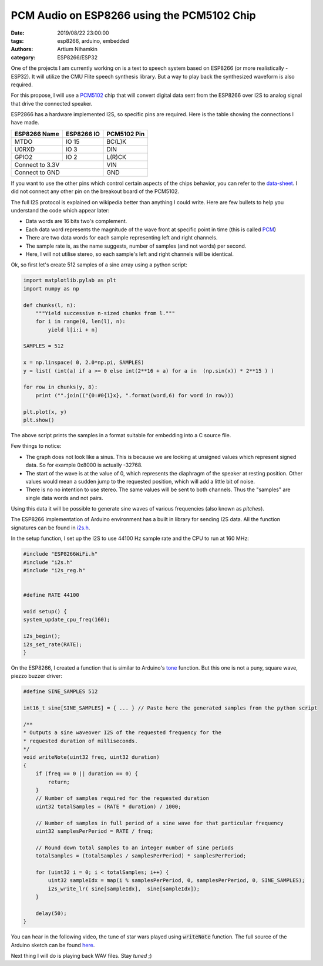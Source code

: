 PCM Audio on ESP8266 using the PCM5102 Chip
###########################################

:date: 2019/08/22 23:00:00
:tags: esp8266, arduino, embedded
:authors: Artium Nihamkin
:category: ESP8266/ESP32

.. role:: c(code)
   :language: c


One of the projects I am currently working on is a text to speech system based
on ESP8266 (or more realistically - ESP32). It will utilize the CMU Flite
speech synthesis library. But a way to play back the synthesized waveform is
also required.

For this propose, I will use a `PCM5102
<http://www.ti.com/lit/ds/slas764b/slas764b.pdf>`_ chip that will convert
digital data sent from the ESP8266 over I2S to analog signal that drive the
connected speaker.


.. image:: files/esp8266/pcm5102_closeup.jpg
   :alt: Closeup of a PCM5102A breakout module.
   :align: center
   :width: 40%


ESP2866 has a hardware implemented I2S, so specific pins are required. Here is
the table showing the connections I have made.

+--------------+------------+-------------+
| ESP8266 Name | ESP8266 IO | PCM5102 Pin |
+==============+============+=============+
| MTDO         | IO 15      | BC(L)K      |
+--------------+------------+-------------+
| U0RXD        | IO  3      | DIN         |
+--------------+------------+-------------+
| GPIO2        | IO  2      | L(R)CK      |
+--------------+------------+-------------+
| Connect to 3.3V           | VIN         |
+--------------+------------+-------------+
| Connect to GND            | GND         |
+--------------+------------+-------------+

If you want to use the other pins which control certain aspects of the chips
behavior, you can refer to the `data-sheet
<http://www.ti.com/lit/ds/slas764b/slas764b.pdf>`_. I did not connect any other
pin on the breakout board of the PCM5102.

The full I2S protocol is explained on wikipedia better than anything I could
write. Here are few bullets to help you understand the code which appear later:

- Data words are 16 bits two's complement.
- Each data word represents the magnitude of the wave front at specific point in time (this is called `PCM <https://en.wikipedia.org/wiki/Pulse-code_modulation>`_)
- There are two data words for each sample representing left and right channels.
- The sample rate is, as the name suggests, number of samples (and not words) per second.
- Here, I will not utilise stereo, so each sample's left and right channels will be identical.

Ok, so first let's create 512 samples of a sine array using a python script:

.. code-block:: python

    import matplotlib.pylab as plt
    import numpy as np

    def chunks(l, n):
        """Yield successive n-sized chunks from l."""
        for i in range(0, len(l), n):
            yield l[i:i + n]

    SAMPLES = 512

    x = np.linspace( 0, 2.0*np.pi, SAMPLES) 
    y = list( (int(a) if a >= 0 else int(2**16 + a) for a in  (np.sin(x)) * 2**15 ) )

    for row in chunks(y, 8):
        print ("".join(("{0:#0{1}x}, ".format(word,6) for word in row)))

    plt.plot(x, y)
    plt.show()

The above script prints the samples in a format suitable for embedding into a C
source file.

.. image:: files/esp8266/sine.png
   :alt: Graph of the generated data
   :align: center
   :width: 50%

Few things to notice:

- The graph does not look like a sinus. This is because we are looking at
  unsigned values which represent signed data. So for example 0x8000 is actually
  -32768.
- The start of the wave is at the value of 0, which represents the
  diaphragm of the speaker at resting position. Other values would mean a
  sudden jump to the requested position, which will add a little bit of noise.
- There is no no intention to use stereo. The same values will be sent to both
  channels. Thus the "samples" are single data words and not pairs.

Using this data it will be possible to generate sine waves of
various frequencies (also known as *pitches*).

The ESP8266 implementation of Arduino environment has a built in library for
sending I2S data. All the function signatures can be found in `i2s.h
<https://github.com/esp8266/Arduino/blob/master/cores/esp8266/i2s.h>`_.

In the setup function, I set up the I2S to use 44100 Hz sample rate and the CPU
to run at 160 MHz:

.. code-block:: c

    #include "ESP8266WiFi.h"
    #include "i2s.h"
    #include "i2s_reg.h"


    #define RATE 44100

    void setup() {
    system_update_cpu_freq(160);

    i2s_begin();
    i2s_set_rate(RATE);
    }

On the ESP8266, I created a function that is similar to Arduino's `tone
<https://www.arduino.cc/reference/en/language/functions/advanced-io/tone/>`_
function. But this one is not a puny, square wave, piezzo buzzer driver:

.. code-block:: c

    #define SINE_SAMPLES 512

    int16_t sine[SINE_SAMPLES] = { ... } // Paste here the generated samples from the python script

    /**
    * Outputs a sine waveover I2S of the requested frequency for the 
    * requested duration of milliseconds.
    */
    void writeNote(uint32 freq, uint32 duration) 
    {
        if (freq == 0 || duration == 0) {
            return;
        }
        // Number of samples required for the requested duration
        uint32 totalSamples = (RATE * duration) / 1000;

        // Number of samples in full period of a sine wave for that particular frequency
        uint32 samplesPerPeriod = RATE / freq; 

        // Round down total samples to an integer number of sine periods
        totalSamples = (totalSamples / samplesPerPeriod) * samplesPerPeriod;

        for (uint32 i = 0; i < totalSamples; i++) {
            uint32 sampleIdx = map(i % samplesPerPeriod, 0, samplesPerPeriod, 0, SINE_SAMPLES);  
            i2s_write_lr( sine[sampleIdx],  sine[sampleIdx]);
        }

        delay(50);
    }

You can hear in the following video, the tune of star wars played using
:code:`writeNote` function. The full source of the Arduino sketch can be found `here <https://gist.github.com/alkhimey/a705d563aaa9a470332e7ad5487d7d0e>`_.

.. youtube:: bSYEUzV3nFE

Next thing I will do is playing back WAV files. Stay *tuned* ;)